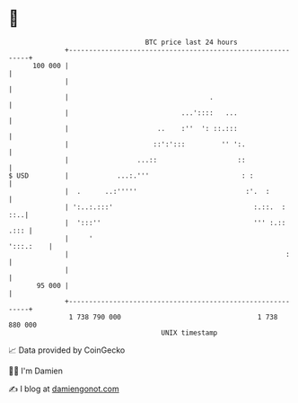 * 👋

#+begin_example
                                     BTC price last 24 hours                    
                 +------------------------------------------------------------+ 
         100 000 |                                                            | 
                 |                                                            | 
                 |                                   .                        | 
                 |                            ...'::::   ...                  | 
                 |                      ..    :''  ': ::.:::                  | 
                 |                     ::':':::         '' ':.                | 
                 |                 ...::                    ::                | 
   $ USD         |            ...:.'''                       : :              | 
                 |  .      ..:'''''                           :'.  :          | 
                 | ':..:.:::'                                   :.::.  :  ::..| 
                 |  ':::''                                      ''' :.:: .::: | 
                 |     '                                            ':::.:    | 
                 |                                                      :     | 
                 |                                                            | 
          95 000 |                                                            | 
                 +------------------------------------------------------------+ 
                  1 738 790 000                                  1 738 880 000  
                                         UNIX timestamp                         
#+end_example
📈 Data provided by CoinGecko

🧑‍💻 I'm Damien

✍️ I blog at [[https://www.damiengonot.com][damiengonot.com]]
